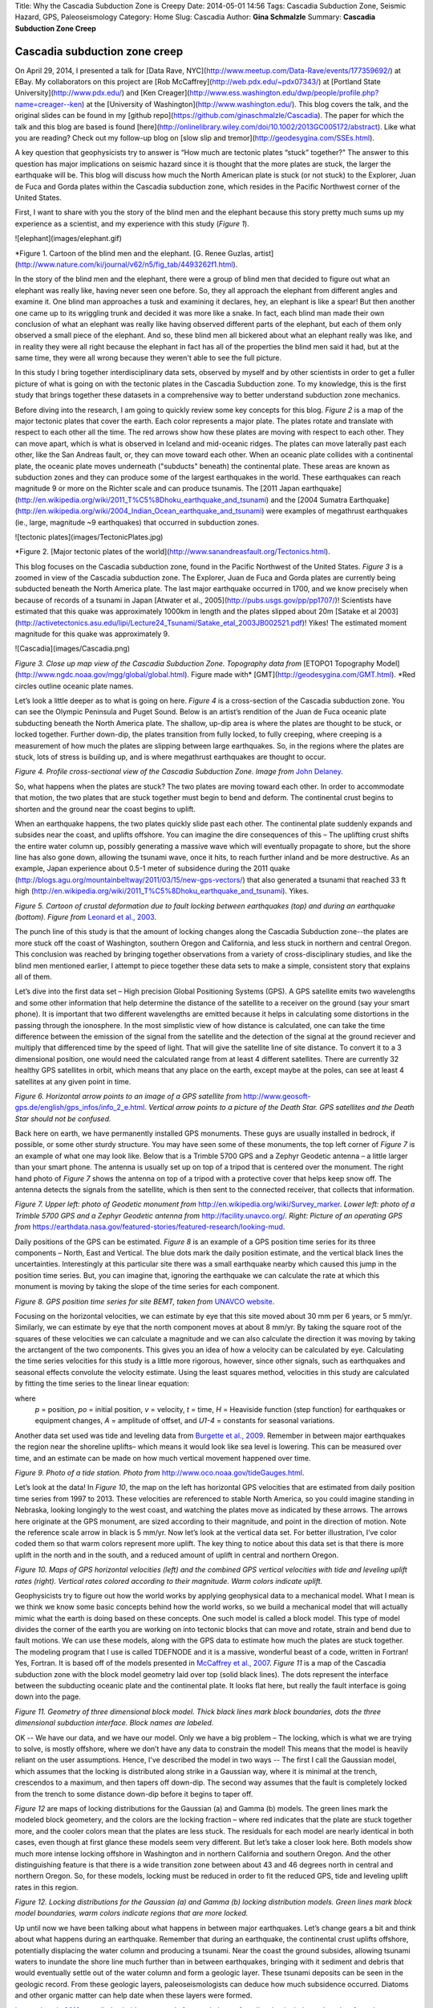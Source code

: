 Title: Why the Cascadia Subduction Zone is Creepy
Date: 2014-05-01 14:56
Tags: Cascadia Subduction Zone, Seismic Hazard, GPS, Paleoseismology
Category: Home
Slug: Cascadia
Author: **Gina Schmalzle**
Summary: **Cascadia Subduction Zone Creep**

**Cascadia subduction zone creep**
==============================================================

On April 29, 2014, I presented a talk for [Data Rave, NYC](http://www.meetup.com/Data-Rave/events/177359692/) at EBay. My collaborators on this project are [Rob McCaffrey](http://web.pdx.edu/~pdx07343/) at [Portland State University](http://www.pdx.edu/) and [Ken Creager](http://www.ess.washington.edu/dwp/people/profile.php?name=creager--ken) at the [University of Washington](http://www.washington.edu/).  This blog covers the talk, and the original slides can be found in my [github repo](https://github.com/ginaschmalzle/Cascadia). The paper for which the talk and this blog are based is found [here](http://onlinelibrary.wiley.com/doi/10.1002/2013GC005172/abstract).  Like what you are reading?  Check out my follow-up blog on [slow slip and tremor](http://geodesygina.com/SSEs.html).

A key question that geophysicists try to answer is “How much are tectonic plates “stuck” together?"  The answer to this question has major implications on seismic hazard since it is thought that the more plates are stuck, the larger the earthquake will be.  This blog will discuss how much the North American plate is stuck (or not stuck) to the Explorer, Juan de Fuca and Gorda plates within the Cascadia subduction zone, which resides in the Pacific Northwest corner of the United States.

First, I want to share with you the story of the blind men and the elephant  because this story pretty much sums up my experience as a scientist, and my experience with this study (*Figure 1*).

![elephant](images/elephant.gif)

*Figure 1. Cartoon of the blind men and the elephant.  [G. Renee Guzlas, artist](http://www.nature.com/ki/journal/v62/n5/fig_tab/4493262f1.html).

In the story of the blind men and the elephant, there were a group of blind men that decided to figure out what an elephant was really like, having never seen one before.  So, they all approach the elephant from different angles and examine it. One blind man approaches a tusk and examining it declares, hey, an elephant is like a spear!  But then another one came up to its wriggling trunk and decided it was more like a snake.  In fact, each blind man made their own conclusion of what an elephant was really like having observed different parts of the elephant, but each of them only observed a small piece of the elephant.  And so, these blind men all bickered about what an elephant really was like, and in reality they were all right because the elephant in fact has all of the properties the blind men said it had, but at the same time, they were all wrong because they weren't able to see the full picture.

In this study I bring together interdisciplinary data sets, observed by myself and by other scientists in order to get a fuller picture of what is going on with the tectonic plates in the Cascadia Subduction zone.  To my knowledge, this is the first study that brings together these datasets in a comprehensive way to better understand subduction zone mechanics.

Before diving into the research, I am going to quickly review some key concepts for this blog.  *Figure 2* is a map of the major tectonic plates that cover the earth.  Each color represents a major plate.  The plates rotate and translate with respect to each other all the time. The red arrows show how these plates are moving with respect to each other. They can move apart, which is what is observed in Iceland and mid-oceanic ridges.  The plates can move laterally past each other, like the San Andreas fault, or, they can move toward each other.  When an oceanic plate collides with a continental plate, the oceanic plate moves underneath ("subducts" beneath) the continental plate.  These areas are known as subduction zones and they can produce some of the largest earthquakes in the world.  These earthquakes can reach magnitude 9 or more on the Richter scale and can produce tsunamis.  The [2011 Japan earthquake](http://en.wikipedia.org/wiki/2011_T%C5%8Dhoku_earthquake_and_tsunami) and the [2004 Sumatra Earthquake](http://en.wikipedia.org/wiki/2004_Indian_Ocean_earthquake_and_tsunami) were examples of megathrust earthquakes (ie., large, magnitude ~9 earthquakes) that occurred in subduction zones.

![tectonic plates](images/TectonicPlates.jpg)

*Figure 2. [Major tectonic plates of the world](http://www.sanandreasfault.org/Tectonics.html).

This blog focuses on the Cascadia subduction zone, found in the Pacific Northwest of the United States.  *Figure 3* is a zoomed in view of the Cascadia subduction zone.  The Explorer, Juan de Fuca and Gorda plates  are currently being subducted beneath the North America plate.  The last major earthquake occurred in 1700, and we know precisely when because of records of a tsunami in Japan [Atwater et al., 2005](http://pubs.usgs.gov/pp/pp1707/)!  Scientists have estimated that this quake was approximately 1000km in length and the plates slipped about 20m [Satake et al 2003](http://activetectonics.asu.edu/lipi/Lecture24_Tsunami/Satake_etal_2003JB002521.pdf)! Yikes!  The estimated moment magnitude for this quake was approximately 9.

![Cascadia](images/Cascadia.png)

*Figure 3. Close up map view of the Cascadia Subduction Zone.  Topography data from* [ETOPO1 Topography Model](http://www.ngdc.noaa.gov/mgg/global/global.html). Figure made with* [GMT](http://geodesygina.com/GMT.html). *Red circles outline oceanic plate names.

Let’s look a little deeper as to what is going on here. *Figure 4* is a cross-section of the Cascadia subduction zone.  You can see the Olympic Peninsula and Puget Sound.  Below is an artist’s rendition of the Juan de Fuca oceanic plate subducting beneath the North America plate.  The shallow, up-dip area is where the plates are thought to be stuck, or locked together.  Further down-dip, the plates transition from fully locked, to fully creeping, where creeping is a measurement of how much the plates are slipping between large earthquakes.  So, in the regions where the plates are stuck, lots of stress is building up, and is where megathrust earthquakes are thought to occur.

.. image:: /images/csz_cross.png
   :height: 500
   :width: 700
   :scale: 100
   :alt: deforming_plates
   :align: center

*Figure 4. Profile cross-sectional view of the Cascadia Subduction Zone. Image from* `John Delaney <http://ooi.washington.edu/rsn/jrd/>`_.

So, what happens when the plates are stuck?  The two plates are moving toward each other.  In order to accommodate that motion, the two plates that are stuck together must begin to bend and deform.  The continental crust begins to shorten and the ground near the coast begins to uplift.

When an earthquake happens, the two plates quickly slide past each other.  The continental plate suddenly expands and subsides near the coast, and uplifts offshore.  You can imagine the dire consequences of this – The uplifting crust shifts the entire water column up, possibly generating a massive wave which will eventually propagate to shore, but the shore line has also gone down, allowing the tsunami wave, once it hits, to reach further inland and be more destructive.  As an example, Japan experience about 0.5-1 meter of subsidence during the 2011 quake (http://blogs.agu.org/mountainbeltway/2011/03/15/new-gps-vectors/) that also generated a tsunami that reached 33 ft high (http://en.wikipedia.org/wiki/2011_T%C5%8Dhoku_earthquake_and_tsunami). Yikes.

.. image:: /images/leonard.jpg
   :height: 500
   :width: 500
   :scale: 100
   :alt: deforming_plates
   :align: center

*Figure 5. Cartoon of crustal deformation due to fault locking between earthquakes (top) and during an earthquake (bottom).  Figure from* `Leonard et al., 2003 <http://gsabulletin.gsapubs.org/content/116/5-6/655.abstract>`_.

The punch line of this study is that the amount of locking changes along the Cascadia Subduction zone--the plates are more stuck off the coast of Washington, southern Oregon and California, and less stuck in northern and central Oregon.  This conclusion was reached by bringing together observations from a variety of cross-disciplinary studies, and like the blind men mentioned earlier, I attempt to piece together these data sets to make a simple, consistent story that explains all of them.

Let’s dive into the first data set – High precision Global Positioning Systems (GPS).  A GPS satellite emits two wavelengths and some other information that help determine the distance of the satellite to a receiver on the ground (say your smart phone). It is important that two different wavelengths are emitted because it helps in calculating some distortions in the passing through the ionosphere.   In the most simplistic view of how distance is calculated, one can take the time difference between the emission of the signal from the satellite and the detection of the signal at the ground reciever and multiply that differenced time by the speed of light.  That will give the satellite line of site distance. To convert it to a 3 dimensional position, one would need the calculated range from at least 4 different satellites.  There are currently 32 healthy GPS satellites in orbit, which means that any place on the earth, except maybe at the poles, can see at least 4 satellites at any given point in time.

.. image:: /images/GPS_sat.png
   :height: 500
   :width: 400
   :scale: 100
   :alt: deforming_plates
   :align: center

*Figure 6. Horizontal arrow points to an image of a GPS satellite from* http://www.geosoft-gps.de/english/gps_infos/info_2_e.html.  *Vertical arrow points to a picture of the Death Star.  GPS satellites and the Death Star should not be confused.*

Back here on earth, we have permanently installed GPS monuments.  These guys are usually installed in bedrock, if possible, or some other sturdy structure.  You may have seen some of these monuments, the top left corner of *Figure 7* is an example of what one may look like.  Below that is a Trimble 5700 GPS and a Zephyr Geodetic antenna – a little larger than your smart phone.  The antenna is usually set up on top of a tripod that is centered over the monument.  The right hand photo of *Figure 7* shows the antenna on top of a tripod with a protective cover that helps keep snow off.  The antenna detects the signals from the satellite, which is then sent to the connected receiver, that collects that information.

.. image:: /images/GPS_stuff.png
   :height: 400
   :width: 700
   :scale: 100
   :alt: deforming_plates
   :align: center

*Figure 7.  Upper left: photo of Geodetic monument from* http://en.wikipedia.org/wiki/Survey_marker.  *Lower left: photo of a Trimble 5700 GPS and a Zephyr Geodetic antenna from* http://facility.unavco.org/.  *Right:  Picture of an operating GPS from* https://earthdata.nasa.gov/featured-stories/featured-research/looking-mud.

Daily positions of the GPS can be estimated.  *Figure 8* is an example of a GPS position time series for its three components – North, East and Vertical.  The blue dots mark the daily position estimate, and the vertical black lines the uncertainties.  Interestingly at this particular site there was a small earthquake nearby which caused this jump in the position time series.  But, you can imagine that, ignoring the earthquake we can calculate the rate at which this monument is moving by taking the slope of the time series for each component.

.. image:: /images/BEMT.png
   :height: 500
   :width: 400
   :scale: 100
   :alt: deforming_plates
   :align: center

*Figure 8. GPS position time series for site BEMT, taken from* `UNAVCO website <http://cws.unavco.org:8080/cws/modules/GPStimeseriesCA/>`_.

Focusing on the horizontal velocities, we can estimate by eye that this site moved about 30 mm per 6 years, or 5 mm/yr.  Similarly, we can estimate by eye that the north component moves at about 8 mm/yr.  By taking the square root of the squares of these velocities we can calculate a magnitude and we can also calculate the direction it was moving by taking the arctangent of the two components. This gives you an idea of how a velocity can be calculated by eye.  Calculating the time series velocities for this study is a little more rigorous, however, since other signals, such as earthquakes and seasonal effects convolute the velocity estimate.  Using the least squares method, velocities in this study are calculated by fitting the time series to the linear linear equation:

.. image:: /images/equation.png
   :height: 50
   :width: 800
   :scale: 100
   :alt: deforming_plates
   :align: center

where
  *p* = position,
  *po* = initial position,
  *v* = velocity,
  *t* = time,
  *H* = Heaviside function (step function) for earthquakes or equipment changes,
  *A* = amplitude of offset, and
  *U1-4* = constants for seasonal variations.

Another data set used was tide and leveling data from `Burgette et al., 2009 <http://cascadiageo.org/documentation/literature/cascadia_papers/burgette_etal_2009_interseis_uplift_orygun.pdf>`_.  Remember in between major earthquakes the region near the shoreline uplifts– which means it would look like sea level is lowering.  This can be measured over time, and an estimate can be made on how much vertical movement happened over time.

.. image:: /images/TideGauge.jpg
   :height: 300
   :width: 200
   :scale: 100
   :alt: deforming_plates
   :align: center

*Figure 9. Photo of a tide station.  Photo from* http://www.oco.noaa.gov/tideGauges.html.

Let’s look at the data!  In *Figure 10*, the map on the left has horizontal GPS velocities that are estimated from daily position time series from 1997 to 2013.  These velocities are referenced to stable North America, so you could imagine standing in Nebraska, looking longingly to the west coast, and watching the plates move as indicated by these arrows.  The arrows here originate at the GPS monument, are sized according to their magnitude, and point in the direction of motion.  Note the reference scale arrow in black is 5 mm/yr.  Now let’s look at the vertical data set.  For better illustration, I’ve color coded them so that warm colors represent more uplift.  The key thing to notice about this data set is that there is more uplift in the north and in the south, and a reduced amount of uplift in central and northern Oregon.

.. image:: /images/GPSvelos.png
   :height: 500
   :width: 500
   :scale: 100
   :alt: deforming_plates
   :align: center

*Figure 10. Maps of GPS horizontal velocities (left) and the combined GPS vertical velocities with tide and leveling uplift rates (right).  Vertical rates colored according to their magnitude.  Warm colors indicate uplift.*


Geophysicists try to figure out how the world works by applying geophysical data to a mechanical model.  What I mean is we think we know some basic concepts behind how the world works, so we build a mechanical model that will actually mimic what the earth is doing based on these concepts.  One such model is called a block model.  This type of model divides the corner of the earth you are working on into tectonic blocks that can move and rotate, strain and bend due to fault motions.  We can use these models, along with the GPS data to estimate how much the plates are stuck together.  The modeling program that I use is called TDEFNODE and it is a massive, wonderful beast of a code, written in Fortran!  Yes, Fortran. It is based off of the models presented in `McCaffrey et al., 2007 <http://www.web.pdx.edu/~mccaf/pubs/mccaffrey_pnw_gji_2007.pdf>`_. *Figure 11* is a map of the Cascadia subduction zone with the block model geometry laid over top (solid black lines).  The dots represent the interface between the subducting oceanic plate and the continental plate.  It looks flat here, but really the fault interface is going down into the page.

.. image:: /images/block_model.png
   :height: 500
   :width: 300
   :scale: 100
   :alt: deforming_plates
   :align: center

*Figure 11.  Geometry of three dimensional block model.  Thick black lines mark block boundaries, dots the three dimensional subduction interface. Block names are labeled.*


OK --  We have our data, and we have our model.  Only we have a big problem – The locking, which is what we are trying to solve, is mostly offshore, where we don’t have any data to constrain the model!  This means that the model is heavily reliant on the user assumptions.  Hence, I've described the model in two ways -- The first I call the Gaussian model, which assumes that the locking is distributed along strike in a Gaussian way, where it is minimal at the trench, crescendos to a maximum, and then tapers off down-dip.  The second way assumes that the fault is completely locked from the trench to some distance down-dip before it begins to taper off.

*Figure 12* are maps of locking distributions for the Gaussian (a) and Gamma (b) models. The green lines mark the modeled block geometery, and the colors are the locking fraction – where red indicates that the plate are stuck together more, and the cooler colors mean that the plates are less stuck.  The residuals for each model are nearly identical in both cases, even though at first glance these models seem very different.  But let’s take a closer look here.  Both models show much more intense locking offshore in Washington and in northern California and southern Oregon.  And the other distinguishing feature is that there is a wide transition zone between about 43 and 46 degrees north in central and northern Oregon.  So, for these models, locking must be reduced in order to fit the reduced GPS, tide and leveling uplift rates in this region.

.. image:: /images/locking.png
   :height: 500
   :width: 500
   :scale: 100
   :alt: deforming_plates
   :align: center

*Figure 12.  Locking distributions for the Gaussian (a) and Gamma (b) locking distribution models.  Green lines mark block model boundaries, warm colors indicate regions that are more locked.*

Up until now we have been talking about what happens in between major earthquakes.  Let’s change gears a bit and think about what happens during an earthquake.  Remember that during an earthquake, the continental crust uplifts offshore, potentially displacing the water column and producing a tsunami. Near the coast the ground subsides, allowing tsunami waters to inundate the shore line much further than in between earthquakes, bringing with it sediment and debris that would eventually settle out of the water column and form a geologic layer. These tsunami deposits can be seen in the geologic record.  From these geologic layers, paleoseismologists can deduce how much subsidence occurred. Diatoms and other organic matter can help date when these layers were formed.

`Leonard et al., 2010 <http://bulletin.geoscienceworld.org/content/122/11-12/2079.abstract>`_ compiled subsidence records from a plethora of studies that include earthquakes from the past 6500 years in Cascadia.  *Figure 13* shows a subset of subsidence data from some of these Cascadia earthquakes.  The figure displays subsidence as a function of latitude, ranging from 50 degrees latitude (Canada) to 40 degrees latitude (northern California).  What `Leonard et al., 2010 <http://bulletin.geoscienceworld.org/content/122/11-12/2079.abstract>`_ observed is that for multiple past earthquakes, subsidence was reduced between 43.5 and 46 degrees north latitude.  In their study, they state that reduced subsidence in central Cascadia is a persistent feature of Cascadia subduction earthquakes.

.. image:: /images/Leonard_eq.png
   :height: 700
   :width: 500
   :scale: 100
   :alt: deforming_plates
   :align: center

*Figure 13.  Subsidence records compiled in* `Leonard et al., 2010 <http://bulletin.geoscienceworld.org/content/122/11-12/2079.abstract>`_.  Reduced subsidence is observed between ~43.5 and 46 degrees North.

Hmmph...

So let’s recap what we have so far – in the same region, at about 43-46 degrees north, we have both reduced inter-earthquake uplift as well as reduced subsidence due to earthquakes!

Now we come to *my elephant* -- that is, my interpretation of these observations. One way we can explain these observations is by fault creep in central Cascadia.  In the locked scenario, the two plates are pushing together, creating uplift, which we see in Washington and California.  This builds up a lot of stress which is later released in a big earthquake (*Figure 14*). In the case where the plates may be partially creeping the two plates are actually sliding past each other in between major earthquakes and stress doesn’t accumulate to the same extent – this means that we are less likely to see as much uplift in between earthquakes, and when an earthquake does happen the slip is expected to be less since much of it was already accommodated between earthquakes (*Figure 14*).

.. image:: /images/creep.png
   :height: 400
   :width: 700
   :scale: 100
   :alt: deforming_plates
   :align: center

*Figure 14.  Subduction zone locking and creep scenarios.  The top row shows the expected deformation for a locked subduction zone -- the continental crust uplifts near the coast in between earthquakes, and experience lots of subsidence during an earthquake.  Alternatively (bottom row), if the subduction zone is creeping then the two plates release stress between earthquakes so that when an earthquake happens less slip is expected.*

So, now we have our theory, based on interdisciplinary research using GPS, tide gauge, leveling and paleoseismic datasets.  The theory, however doesn't explain *why* the plates are creeping in central Cascadia. `Burgette et al., 2009 <http://cascadiageo.org/documentation/literature/cascadia_papers/burgette_etal_2009_interseis_uplift_orygun.pdf>`_ present a model similar to the Gamma model above, but they enforce a narrow locking transition width.  In order to fit the reduced uplift rates in central Cascadia, their model shifted the locked region offshore. They note that the locking pattern in their model correlates well with the location of a dense, Eocene age (~50 Ma) accreted basalt known as the Siletzia terrane, and suggest  it may influence the locking.  The Siletzia itself is pretty rigid -- it has few earthquakes within its body (`Parsons et al., 2005 <http://pubs.usgs.gov/pp/pp1661d/>`_).  Some studies suggest that it may also be less permeable (`Calkins et al., 2011 <http://stephanerondenay.com/Materials/pdf/Calkins_etal_JGR_2011.pdf>`_). Seismic surveys indicate that the Siletzia terrane is thickest in coastal Cascadia  in central Oregon, where it extends as much as ~35km offshore.  In Washington, the Siletzia terrane is not present in large quantities in the Olympics, but is observed further east in the Puget Sound region (`Parsons et al., 2005 <http://pubs.usgs.gov/pp/pp1661d/>`_).

Because the Siletzia terrane is dense, it can be mapped in gravity surveys.  `Blakely et al., 2005 <http://earthweb.ess.washington.edu/brown/downloads/ESS403/Cascadia/BlakelyGeology2005.pdf>`_ present gravity data sets that map out the extent of the Siletzia terrane.  We use the 10 mgal contour line of this data set to map out the thickest accretions of the Siletzia terrance (*Figure 15*).  The gravity anomaly outlined shows the largest block extends from about 44 to 46 degreen north latitude, and extends through our region with reduced interseismic uplift and reduced coseismic subsidence. The outline is mapped on top of the Gaussian locking distribution model in *Figure 15*, but please note that their is no preference between model solutions.

.. image:: /images/lock_grav.png
   :height: 500
   :width: 300
   :scale: 100
   :alt: deforming_plates
   :align: center

*Figure 15. Gaussian locking distibution model plotted with 10 mgal contour line (white line) from* `Blakely et al., 2005 <http://earthweb.ess.washington.edu/brown/downloads/ESS403/Cascadia/BlakelyGeology2005.pdf>`_.

This study builds off of a conceptual model from `Reyners and Eberhart-Phillips, 2009 <http://www.sciencedirect.com/science/article/pii/S0012821X09001836>`_.  In their study of locking distributions in the Hikurangi Subduction Zone (HSZ) under the North Island of New Zealand, they note that the less permeable Rakaia terrane, seems to also be influencing the locking. They suggest that the impermeable Rakaia terrane prevents water generated from the basalt-eclogite transition from percolating up into the overriding crust.  Instead, pore fluid pressures increase at or near the plate interface and influences the locking. Intriguingly, their study suggests that the Rakaia terrane is *more* locked than its surroundings.  We suggest a similar conceptual model for Cascadia, where the Siletzia terrane, if impermeable, increases pore fluid pressures by not allowing water to percolate into the overriding crust. We suggest, however, that the high pore fluid pressures at or near the plate interface encourages creep, since these conditions are thought to favor stable sliding (`Segall and Rice, 1995 <http://onlinelibrary.wiley.com/doi/10.1029/95JB02403/abstract>`_; `Hillers and Miller, 2006 <http://onlinelibrary.wiley.com/doi/10.1029/2005JB003872/abstract>`_.


So, here is the recap of this work:

1. We observe reduced interseismic uplift rates in central Cascadia determined with GPS, tide and leveling data sets. Models of plate interface locking indicate that locking has to be reduced with a wide transition zone (this study) or move offshore in order to fit these data.
2. Paleoseismologists observe reduced coseismic subsidence from past great earthquakes in central Cascadia.
3. The above observations can be explained by creep in central Cascadia.

For a deeper discussion of the observations and hypotheses presented in this blog, please read `Schmalzle et al., 2014 <http://onlinelibrary.wiley.com/doi/10.1002/2013GC005172/abstract>`_.

Thanks for reading!

Like what you read?  Check out my follow-up blog on `periodic slow slip and tremor <http://geodesygina.com/SSEs.html>`_!

Acknowledgments:
This work was funded by the National Science Foundation (NSF) Postdoctoral Fellowship Program, award 0847985 (Schmalzle), NSF award EAR-1062251 (McCaffrey), and USGS National Earthquake Hazards Reduction Program, Award G12AP20033 (Schmalzle and Creager).  Some of the figures I made myself using General Mapping Tools (GMT), but some figures I took from random places on the web.  For any of those images I say where the figure was taken.  Many thanks to Reed Burgette and an anonymous reviewer for their thoughtful comments and suggestions that greatly improved this research. Thanks to Rick Blakeley for providing  gravity data. Craig H. Faunce, Bruce Nelson, Steve Malone, Justin Sweet, David Schmidt, Aaron Wech, Tom Pratt, Brian Atwater, Sarah Minson, Lorraine Wolf, and Aimee Schmalzle provided useful comments and insight. Thanks to PBO and PANGA for providing access to GPS data products. Special thanks to David Branner, Ruby Childs and Nick Collins for organizing `Data Rave <http://www.meetup.com/Data-Rave/events/177359692/>`_ and inviting me to give a talk.
